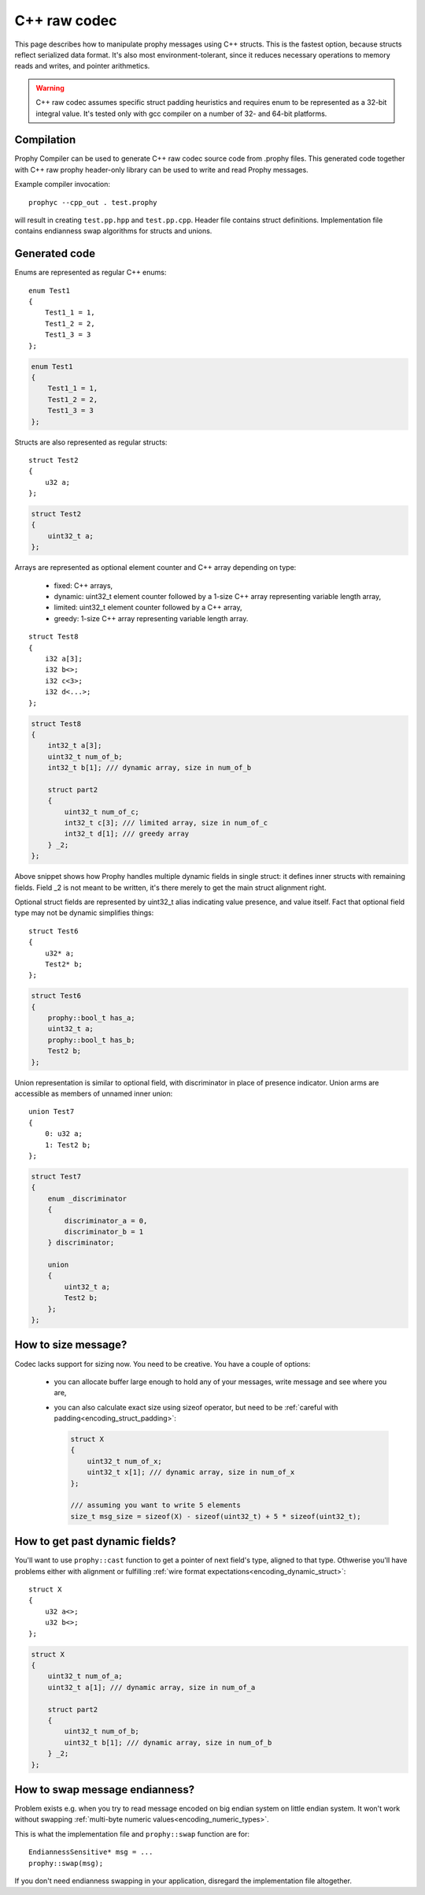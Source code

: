 .. _cpp_raw:

C++ raw codec
===============

This page describes how to manipulate prophy messages using C++ structs.
This is the fastest option, because structs reflect serialized data format.
It's also most environment-tolerant, since it reduces necessary operations
to memory reads and writes, and pointer arithmetics.

.. warning ::

   C++ raw codec assumes specific struct padding heuristics
   and requires enum to be represented as a 32-bit integral value.
   It's tested only with gcc compiler on a number of 32- and 64-bit platforms.

Compilation
----------------

Prophy Compiler can be used to generate C++ raw codec source code from .prophy files.
This generated code together with C++ raw prophy header-only library can be used
to write and read Prophy messages.

Example compiler invocation::

    prophyc --cpp_out . test.prophy

will result in creating ``test.pp.hpp`` and ``test.pp.cpp``.
Header file contains struct definitions.
Implementation file contains endianness swap algorithms for structs and unions.

Generated code
----------------

Enums are represented as regular C++ enums::

    enum Test1
    {
        Test1_1 = 1,
        Test1_2 = 2,
        Test1_3 = 3
    };

.. code-block:: cpp

    enum Test1
    {
        Test1_1 = 1,
        Test1_2 = 2,
        Test1_3 = 3
    };

Structs are also represented as regular structs::

    struct Test2
    {
        u32 a;
    };

.. code-block:: cpp

    struct Test2
    {
        uint32_t a;
    };

Arrays are represented as optional element counter and C++ array
depending on type:

  - fixed: C++ arrays,
  - dynamic: uint32_t element counter followed by
    a 1-size C++ array representing variable length array,
  - limited: uint32_t element counter followed by a C++ array,
  - greedy: 1-size C++ array representing variable length array.

::

    struct Test8
    {
        i32 a[3];
        i32 b<>;
        i32 c<3>;
        i32 d<...>;
    };

.. code-block:: cpp

    struct Test8
    {
        int32_t a[3];
        uint32_t num_of_b;
        int32_t b[1]; /// dynamic array, size in num_of_b

        struct part2
        {
            uint32_t num_of_c;
            int32_t c[3]; /// limited array, size in num_of_c
            int32_t d[1]; /// greedy array
        } _2;
    };

Above snippet shows how Prophy handles multiple dynamic fields in single struct:
it defines inner structs with remaining fields.
Field _2 is not meant to be written, it's there merely to get the main struct alignment right.

Optional struct fields are represented by uint32_t alias indicating value presence,
and value itself. Fact that optional field type may not be dynamic simplifies things::

    struct Test6
    {
        u32* a;
        Test2* b;
    };

.. code-block:: cpp

    struct Test6
    {
        prophy::bool_t has_a;
        uint32_t a;
        prophy::bool_t has_b;
        Test2 b;
    };

Union representation is similar to optional field, with
discriminator in place of presence indicator. Union arms
are accessible as members of unnamed inner union::

    union Test7
    {
        0: u32 a;
        1: Test2 b;
    };

.. code-block:: cpp

    struct Test7
    {
        enum _discriminator
        {
            discriminator_a = 0,
            discriminator_b = 1
        } discriminator;

        union
        {
            uint32_t a;
            Test2 b;
        };
    };

How to size message?
-----------------------

Codec lacks support for sizing now. You need to be creative.
You have a couple of options:

  - you can allocate buffer large enough to hold any of your messages,
    write message and see where you are,

  - you can also calculate exact size using sizeof operator,
    but need to be :ref:`careful with padding<encoding_struct_padding>`:

    .. code-block:: cpp

      struct X
      {
          uint32_t num_of_x;
          uint32_t x[1]; /// dynamic array, size in num_of_x
      };

      /// assuming you want to write 5 elements
      size_t msg_size = sizeof(X) - sizeof(uint32_t) + 5 * sizeof(uint32_t);

How to get past dynamic fields?
-------------------------------------

You'll want to use ``prophy::cast`` function to get a pointer
of next field's type, aligned to that type.
Othwerise you'll have problems either with alignment or fulfilling
:ref:`wire format expectations<encoding_dynamic_struct>`::

    struct X
    {
        u32 a<>;
        u32 b<>;
    };

.. code-block:: cpp

    struct X
    {
        uint32_t num_of_a;
        uint32_t a[1]; /// dynamic array, size in num_of_a

        struct part2
        {
            uint32_t num_of_b;
            uint32_t b[1]; /// dynamic array, size in num_of_b
        } _2;
    };

.. code-block:: cpp
    :emphasize-lines: 6

    X* x = static_cast<X*>(malloc(1024));
    x->num_of_a = 3;
    x->a[0] = 1;
    x->a[1] = 2;
    x->a[2] = 3;
    X::part2* xp2 = prophy::cast<X::part2*>(x->a + 3);
    xp2->num_of_b = 2;
    xp2->b[0] = 4;
    xp2->b[1] = 5;

How to swap message endianness?
-----------------------------------

Problem exists e.g. when you try to read message encoded on big endian system
on little endian system. It won't work without swapping
:ref:`multi-byte numeric values<encoding_numeric_types>`.

This is what the implementation file and ``prophy::swap`` function are for::

    EndiannessSensitive* msg = ...
    prophy::swap(msg);

If you don't need endianness swapping in your application,
disregard the implementation file altogether.
